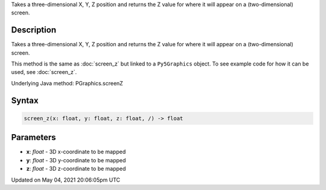 .. title: Py5Graphics.screen_z()
.. slug: py5graphics_screen_z
.. date: 2021-05-04 20:06:05 UTC+00:00
.. tags:
.. category:
.. link:
.. description: py5 Py5Graphics.screen_z() documentation
.. type: text

Takes a three-dimensional X, Y, Z position and returns the Z value for where it will appear on a (two-dimensional) screen.

Description
===========

Takes a three-dimensional X, Y, Z position and returns the Z value for where it will appear on a (two-dimensional) screen.

This method is the same as :doc:`screen_z` but linked to a ``Py5Graphics`` object. To see example code for how it can be used, see :doc:`screen_z`.

Underlying Java method: PGraphics.screenZ

Syntax
======

.. code:: python

    screen_z(x: float, y: float, z: float, /) -> float

Parameters
==========

* **x**: `float` - 3D x-coordinate to be mapped
* **y**: `float` - 3D y-coordinate to be mapped
* **z**: `float` - 3D z-coordinate to be mapped


Updated on May 04, 2021 20:06:05pm UTC

